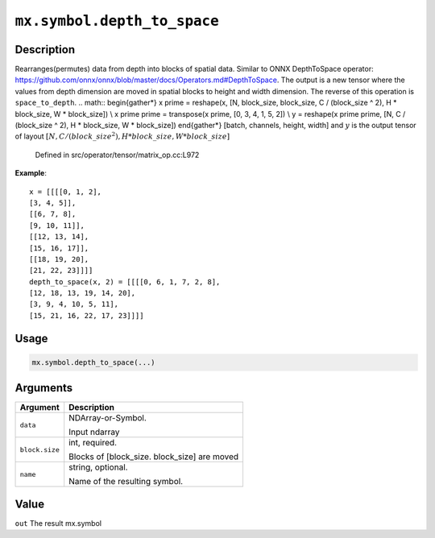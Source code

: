 

``mx.symbol.depth_to_space``
========================================================

Description
----------------------

Rearranges(permutes) data from depth into blocks of spatial data.
Similar to ONNX DepthToSpace operator:
https://github.com/onnx/onnx/blob/master/docs/Operators.md#DepthToSpace.
The output is a new tensor where the values from depth dimension are moved in spatial blocks
to height and width dimension. The reverse of this operation is ``space_to_depth``.
.. math::
\begin{gather*}
x \prime = reshape(x, [N, block\_size, block\_size, C / (block\_size ^ 2), H * block\_size, W * block\_size]) \\
x \prime \prime = transpose(x \prime, [0, 3, 4, 1, 5, 2]) \\
y = reshape(x \prime \prime, [N, C / (block\_size ^ 2), H * block\_size, W * block\_size])
\end{gather*}
[batch, channels, height, width]
and :math:`y` is the output tensor of layout :math:`[N, C / (block\_size ^ 2), H * block\_size, W * block\_size]`

	Defined in src/operator/tensor/matrix_op.cc:L972

**Example**::

	 x = [[[[0, 1, 2],
	 [3, 4, 5]],
	 [[6, 7, 8],
	 [9, 10, 11]],
	 [[12, 13, 14],
	 [15, 16, 17]],
	 [[18, 19, 20],
	 [21, 22, 23]]]]
	 depth_to_space(x, 2) = [[[[0, 6, 1, 7, 2, 8],
	 [12, 18, 13, 19, 14, 20],
	 [3, 9, 4, 10, 5, 11],
	 [15, 21, 16, 22, 17, 23]]]]
	 
Usage
----------

.. code:: r

	mx.symbol.depth_to_space(...)

Arguments
------------------

+----------------------------------------+------------------------------------------------------------+
| Argument                               | Description                                                |
+========================================+============================================================+
| ``data``                               | NDArray-or-Symbol.                                         |
|                                        |                                                            |
|                                        | Input ndarray                                              |
+----------------------------------------+------------------------------------------------------------+
| ``block.size``                         | int, required.                                             |
|                                        |                                                            |
|                                        | Blocks of [block_size. block_size] are moved               |
+----------------------------------------+------------------------------------------------------------+
| ``name``                               | string, optional.                                          |
|                                        |                                                            |
|                                        | Name of the resulting symbol.                              |
+----------------------------------------+------------------------------------------------------------+

Value
----------

``out`` The result mx.symbol


